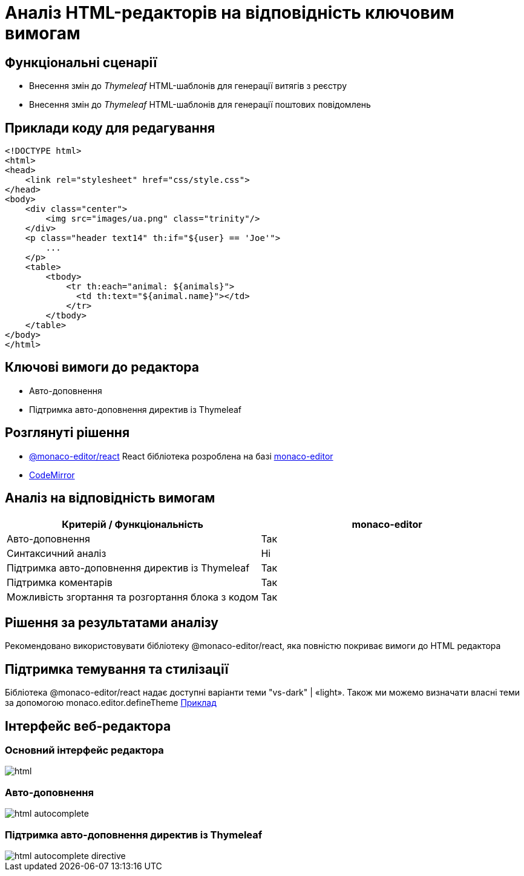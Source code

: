 = Аналіз HTML-редакторів на відповідність ключовим вимогам

== Функціональні сценарії

- Внесення змін до _Thymeleaf_ HTML-шаблонів для генерації витягів з реєстру
- Внесення змін до _Thymeleaf_ HTML-шаблонів для генерації поштових повідомлень

== Приклади коду для редагування

[source, html]
----
<!DOCTYPE html>
<html>
<head>
    <link rel="stylesheet" href="css/style.css">
</head>
<body>
    <div class="center">
        <img src="images/ua.png" class="trinity"/>
    </div>
    <p class="header text14" th:if="${user} == 'Joe'">
        ...
    </p>
    <table>
        <tbody>
            <tr th:each="animal: ${animals}">
              <td th:text="${animal.name}"></td>
            </tr>
        </tbody>
    </table>
</body>
</html>
----

== Ключові вимоги до редактора

- Авто-доповнення
- Підтримка авто-доповнення директив із Thymeleaf

== Розглянуті рішення

- https://github.com/suren-atoyan/monaco-react[@monaco-editor/react] React бібліотека розроблена на базі https://microsoft.github.io/monaco-editor/[monaco-editor]
-  https://codemirror.net[CodeMirror]

== Аналіз на відповідність вимогам

|===
^|Критерій / Функціональність ^| monaco-editor

^|Авто-доповнення
^|Так

^|Синтаксичний аналіз
^|Ні

^|Підтримка авто-доповнення директив із Thymeleaf
^|Так

^|Підтримка коментарів
^|Так

^|Можливість згортання та розгортання блока з кодом
^|Так

|===

== Рішення за результатами аналізу
Рекомендовано використовувати бібліотеку @monaco-editor/react, яка повністю покриває вимоги до HTML редактора

== Підтримка темування та стилізації

Бібліотека @monaco-editor/react надає доступні варіанти теми "vs-dark" | «light». Також ми можемо визначати власні теми за допомогою monaco.editor.defineTheme https://microsoft.github.io/monaco-editor/playground.html#customizing-the-appearence-exposed-colors[Приклад]

== Інтерфейс веб-редактора

=== Основний інтерфейс редактора

image::lowcode/admin-portal/excerpts/html.png[]

=== Авто-доповнення

image::lowcode/admin-portal/excerpts/html-autocomplete.png[]

=== Підтримка авто-доповнення директив із Thymeleaf

image::lowcode/admin-portal/excerpts/html-autocomplete-directive.png[]